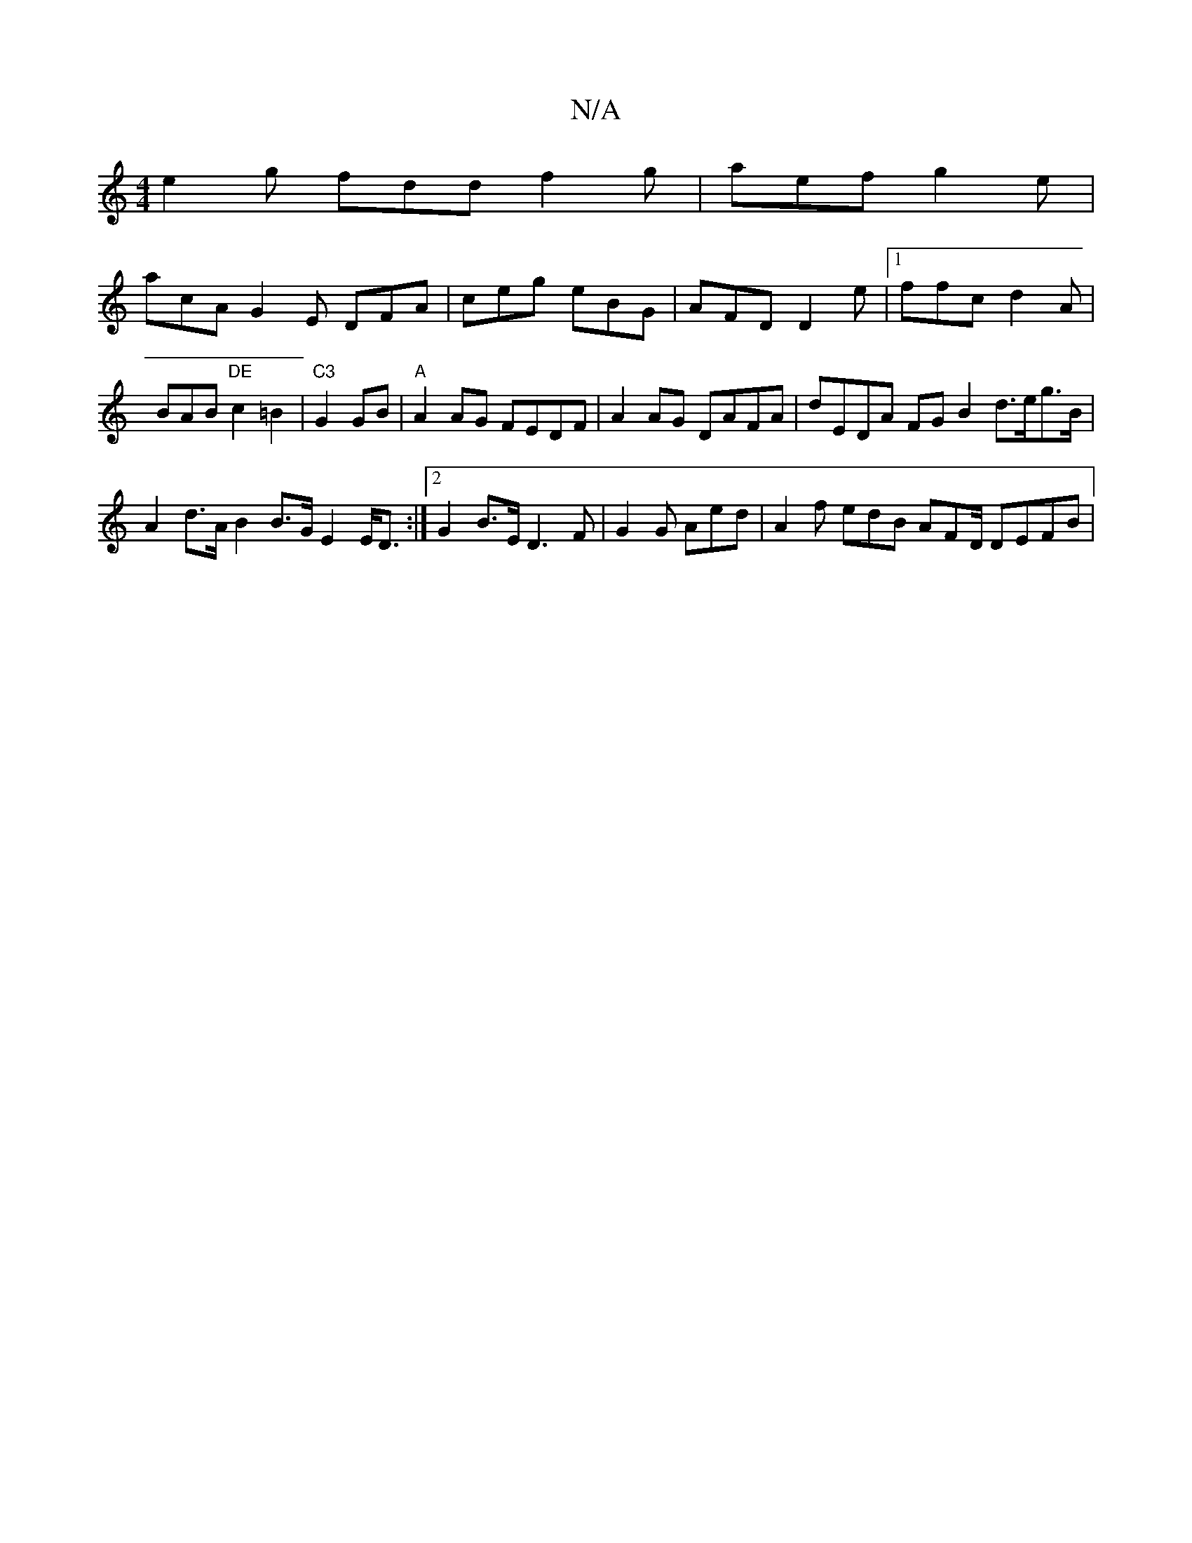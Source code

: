 X:1
T:N/A
M:4/4
R:N/A
K:Cmajor
 e2g fdd f2g|aef g2e|
acA G2 E DFA|ceg eBG|AFD D2e|1 ffc d2A | BAB "DE"c2=B2|"C3"G2GB |"A" A2 AG FEDF |A2AG DAFA| dEDA FG B2 d>eg>B|A2 d>A B2 B>G E2 E<D :|2 G2 B>E D3 F | G2 G Aed | A2f edB AFD/ DEFB|